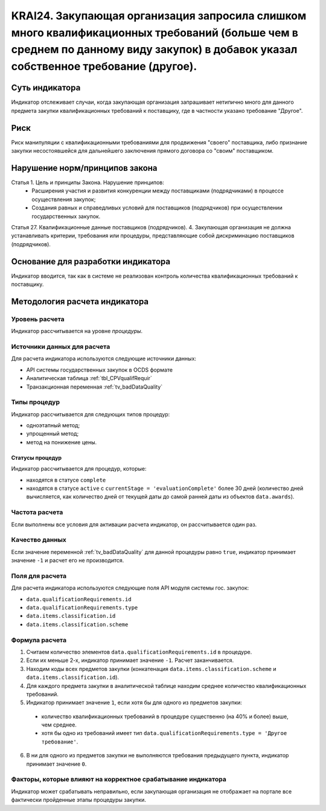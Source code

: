 ######################################################################################################################################################
KRAI24. Закупающая организация запросила слишком много квалификационных требований (больше чем в среднем по данному виду закупок) в добавок указал собственное требование (другое).
######################################################################################################################################################

***************
Суть индикатора
***************

Индикатор отслеживает случаи, когда закупающая организация запрашивает нетипично много для данного предмета закупки квалификационных требований к поставщику, где в частности указано требование "Другое".

****
Риск
****

Риск манипуляции с квалификационными требованиями для продвижения "своего" поставщика, либо признание закупки несостоявшейся для дальнейшего заключения прямого договора со "своим" поставщиком. 


*******************************
Нарушение норм/принципов закона
*******************************

Статья 1. Цель и принципы Закона. Нарушение принципов:  
 - Расширения участия и развития конкуренции между поставщиками (подрядчиками) в процессе осуществления закупок; 
 - Создания равных и справедливых условий для поставщиков (подрядчиков) при осуществлении государственных закупок. 
Статья 27. Квалификационные данные поставщиков (подрядчиков). 4. Закупающая организация не должна устанавливать критерии, требования или процедуры, представляющие собой дискриминацию поставщиков (подрядчиков).


***********************************
Основание для разработки индикатора
***********************************

Индикатор вводится, так как в системе не реализован контроль количества квалификационных требований к поставщику.

******************************
Методология расчета индикатора
******************************

Уровень расчета
===============
Индикатор рассчитывается на уровне *процедуры*.

Источники данных для расчета
============================

Для расчета индикатора используются следующие источники данных:

- API системы государственных закупок в OCDS формате
- Аналитическая таблица :ref:`tbl_CPVqualifRequir`
- Транзакционная переменная :ref:`tv_badDataQuality`

Типы процедур
=============

Индикатор рассчитывается для следующих типов процедур:

- одноэтапный метод;
- упрощенный метод;
- метод на понижение цены.


Статусы процедур
----------------

Индикатор рассчитывается для процедур, которые:

- находятся в статусе ``complete``
- находятся в статусе ``active`` c ``currentStage = 'evaluationComplete'`` более 30 дней (количество дней вычисляется, как количество дней от текущей даты до самой ранней даты из объектов ``data.awards``).

Частота расчета
===============

Если выполнены все условия для активации расчета индикатор, он рассчитывается один раз.

Качество данных
===============

Если значение переменной :ref:`tv_badDataQuality` для данной процедуры равно ``true``, индикатор принимает значение ``-1`` и расчет его не производится.

Поля для расчета
================

Для расчета индикатора используются следующие поля API модуля системы гос. закупок:

- ``data.qualificationRequirements.id``
- ``data.qualificationRequirements.type``
- ``data.items.classification.id``
- ``data.items.classification.scheme``

Формула расчета
===============

1. Считаем количество элементов ``data.qualificationRequirements.id`` в процедуре.
2. Если их меньше 2-х, индикатор принимает значение ``-1``. Расчет заканчивается.
3. Находим коды всех предметов закупки (конкатенация ``data.items.classification.scheme`` и ``data.items.classification.id``).
4. Для каждого предмета закупки в аналитической таблице находим среднее количество квалификационных требований.
5. Индикатор принимает значение ``1``, если хотя бы для одного из предметов закупки:
  - количество квалификационных требований в процедуре существенно (на 40% и более) выше, чем среднее.
  - хотя бы одно из требований имеет тип ``data.qualificationRequirements.type = 'Другое требование'``.
6. В ни для одного из предметов закупки не выполняются требования предыдущего пункта, индикатор принимает значение ``0``.

Факторы, которые влияют на корректное срабатывание индикатора
=============================================================

Индикатор может срабатывать неправильно, если закупающая организация не отображает на портале все фактически пройденные этапы процедуры закупки.
